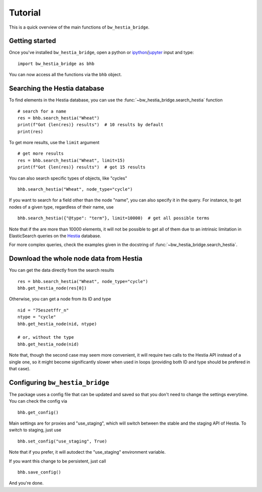 ========
Tutorial
========

This is a quick overview of the main functions of ``bw_hestia_bridge``.


Getting started
===============

Once you've installed ``bw_hestia_bridge``, open a python or ipython_/jupyter_ input and type: ::

    import bw_hestia_bridge as bhb

You can now access all the functions via the ``bhb`` object.


Searching the Hestia database
=============================

To find elements in the Hestia database, you can use the
:func:`~bw_hestia_bridge.search_hestia` function ::

    # search for a name
    res = bhb.search_hestia("Wheat")
    print(f"Got {len(res)} results")  # 10 results by default
    print(res)

To get more results, use the ``limit`` argument ::

    # get more results
    res = bhb.search_hestia("Wheat", limit=15)
    print(f"Got {len(res)} results")  # got 15 results

You can also search specific types of objects, like "cycles" ::

    bhb.search_hestia("Wheat", node_type="cycle")

If you want to search for a field other than the node "name", you can also
specify it in the query.
For instance, to get nodes of a given type, regardless of their name, use ::

    bhb.search_hestia({"@type": "term"}, limit=10000)  # get all possible terms

Note that if the are more than 10000 elements, it will not be possible to
get all of them due to an intrinsic limitation in ElasticSearch queries on
the Hestia_ database.

For more complex queries, check the examples given in the docstring of
:func:`~bw_hestia_bridge.search_hestia`.


Download the whole node data from Hestia
========================================

You can get the data directly from the search results ::

    res = bhb.search_hestia("Wheat", node_type="cycle")
    bhb.get_hestia_node(res[0])

Otherwise, you can get a node from its ID and type ::

    nid = "75eszetffr_n"
    ntype = "cycle"
    bhb.get_hestia_node(nid, ntype)

    # or, without the type
    bhb.get_hestia_node(nid)

Note that, though the second case may seem more convenient, it will require
two calls to the Hestia API instead of a single one, so it might become
significantly slower when used in loops (providing both ID and type should
be prefered in that case).


.. _ipython: https://ipython.readthedocs.io
.. _jupyter: https://jupyter.org
.. _Hestia: https://hestia.earth


Configuring ``bw_hestia_bridge``
================================

The package uses a config file that can be updated and saved so that you don't
need to change the settings everytime.
You can check the config via ::

    bhb.get_config()

Main settings are for proxies and "use_staging", which will switch between the
stable and the staging API of Hestia.
To switch to staging, just use ::

    bhb.set_config("use_staging", True)

Note that if you prefer, it will autodect the "use_staging" environment
variable.

If you want this change to be persistent, just call ::

    bhb.save_config()

And you're done.
